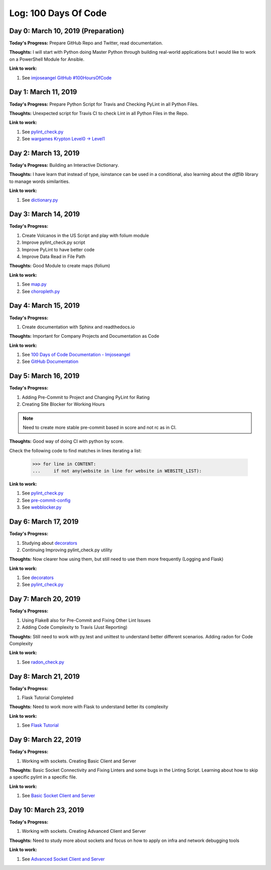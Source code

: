 Log: 100 Days Of Code
=====================

Day 0: March 10, 2019 (Preparation)
-----------------------------------

**Today's Progress:** Prepare GitHub Repo and Twitter, read documentation.

**Thoughts:** I will start with Python doing Master Python through building real-world applications but I would like to work on a PowerShell Module for Ansible.

**Link to work:**

1. See `imjoseangel GitHub #100HoursOfCode <https://imjoseangel.github.io/100-hours-of-code>`_

Day 1: March 11, 2019
---------------------

**Today's Progress:** Prepare Python Script for Travis and Checking PyLint in all Python Files.

**Thoughts:** Unexpected script for Travis CI to check Lint in all Python Files in the Repo.

**Link to work:**

1. See `pylint_check.py <https://github.com/imjoseangel/100-days-of-code/blob/devel/scripts/pylint_check.py>`_
2. See `wargames Krypton Level0 -> Level1 <http://overthewire.org/wargames/krypton/krypton0.html>`_

Day 2: March 13, 2019
---------------------

**Today's Progress:** Building an Interactive Dictionary.

**Thoughts:** I have learn that instead of type, isinstance can be used in a conditional, also learning about the `difflib` library to manage words similarities.

**Link to work:**

1. See `dictionary.py <https://github.com/imjoseangel/100-days-of-code/blob/devel/python/interactive-dictionary/dictionary.py>`_

Day 3: March 14, 2019
---------------------

**Today's Progress:**

1. Create Volcanos in the US Script and play with folium module
2. Improve pylint_check.py script
3. Improve PyLint to have better code
4. Improve Data Read in File Path

**Thoughts:** Good Module to create maps (folium)

**Link to work:**

1. See `map.py <https://github.com/imjoseangel/100-days-of-code/blob/devel/python/volcanoes-in-the-United-States/map.py>`_
2. See `choropleth.py <https://github.com/imjoseangel/100-days-of-code/blob/devel/python/volcanoes-in-the-United-States/choropleth.py>`_

Day 4: March 15, 2019
---------------------

**Today's Progress:**

1. Create documentation with Sphinx and readthedocs.io

**Thoughts:** Important for Company Projects and Documentation as Code

**Link to work:**

1. See `100 Days of Code Documentation - Imjoseangel <https://100-days-of-code-imjoseangel.readthedocs.io>`_
2. See `GitHub Documentation <https://github.com/imjoseangel/100-days-of-code/blob/devel/docs/>`_

Day 5: March 16, 2019
---------------------

**Today's Progress:**

1. Adding Pre-Commit to Project and Changing PyLint for Rating
2. Creating Site Blocker for Working Hours

.. note:: Need to create more stable pre-commit based in score and not rc as in CI.

**Thoughts:** Good way of doing CI with python by score.

Check the following code to find matches in lines iterating a list:

    >>> for line in CONTENT:
    ...     if not any(website in line for website in WEBSITE_LIST):

**Link to work:**

1. See `pylint_check.py <https://github.com/imjoseangel/100-days-of-code/blob/devel/scripts/pylint_check.py>`_
2. See `pre-commit-config <https://github.com/imjoseangel/100-days-of-code/blob/devel/.pre-commit-config.yaml>`_
3. See `webblocker.py <https://github.com/imjoseangel/100-days-of-code/blob/devel/python/website-blocker/webblocker.py>`_

Day 6: March 17, 2019
---------------------

**Today's Progress:**

1. Studying about `decorators <http://book.pythontips.com/en/latest/decorators.html>`_
2. Continuing Improving pylint_check.py utility

**Thoughts:** Now clearer how using them, but still need to use them more frequently (Logging and Flask)

**Link to work:**

1. See `decorators <https://github.com/imjoseangel/100-days-of-code/blob/devel/python/decorators>`_
2. See `pylint_check.py <https://github.com/imjoseangel/100-days-of-code/blob/devel/scripts/pylint_check.py>`_

Day 7: March 20, 2019
---------------------

**Today's Progress:**

1. Using Flake8 also for Pre-Commit and Fixing Other Lint Issues
2. Adding Code Complexity to Travis (Just Reporting)

**Thoughts:** Still need to work with py.test and unittest to understand better different scenarios. Adding radon for Code Complexity

**Link to work:**

1. See `radon_check.py <https://github.com/imjoseangel/100-days-of-code/blob/devel/scripts/radon_check.py>`_

Day 8: March 21, 2019
---------------------

**Today's Progress:**

1. Flask Tutorial Completed

**Thoughts:** Need to work more with Flask to understand better its complexity

**Link to work:**

1. See `Flask Tutorial <https://github.com/imjoseangel/100-days-of-code/blob/devel/python/flask-tutorial>`_

Day 9: March 22, 2019
---------------------

**Today's Progress:**

1. Working with sockets. Creating Basic Client and Server

**Thoughts:** Basic Socket Connectivity and Fixing Linters and some bugs in the Linting Script. Learning about how to skip a specific pylint in a specific file.

**Link to work:**

1. See `Basic Socket Client and Server <https://github.com/imjoseangel/100-days-of-code/blob/devel/python/socket_programming>`_

Day 10: March 23, 2019
---------------------

**Today's Progress:**

1. Working with sockets. Creating Advanced Client and Server

**Thoughts:** Need to study more about sockets and focus on how to apply on infra and network debugging tools

**Link to work:**

1. See `Advanced Socket Client and Server <https://github.com/imjoseangel/100-days-of-code/blob/devel/python/socket_programming>`_

